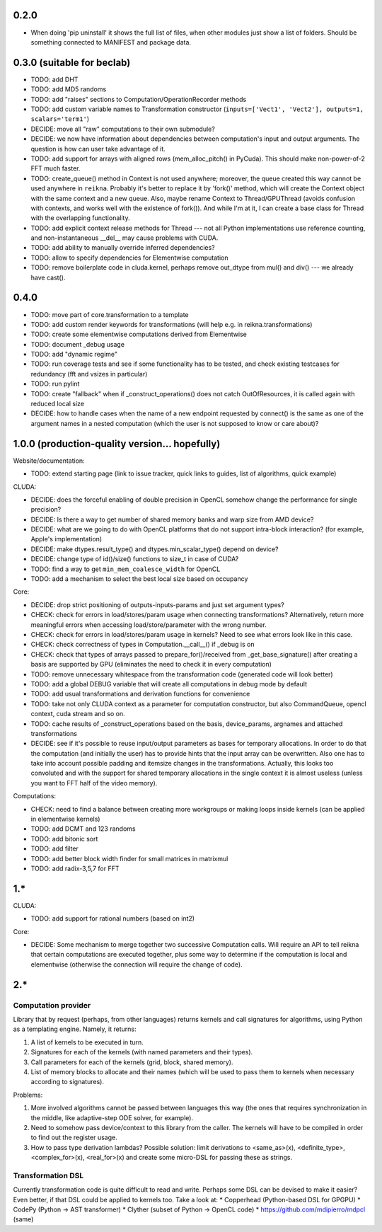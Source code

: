 0.2.0
=====

* When doing 'pip uninstall' it shows the full list of files, when other modules just show
  a list of folders. Should be something connected to MANIFEST and package data.


0.3.0 (suitable for beclab)
===========================

* TODO: add DHT
* TODO: add MD5 randoms
* TODO: add "raises" sections to Computation/OperationRecorder methods
* TODO: add custom variable names to Transformation constructor
  (``inputs=['Vect1', 'Vect2'], outputs=1, scalars='term1'``)
* DECIDE: move all "raw" computations to their own submodule?
* DECIDE: we now have information about dependencies between computation's input and output arguments.
  The question is how can user take advantage of it.
* TODO: add support for arrays with aligned rows (mem_alloc_pitch() in PyCuda).
  This should make non-power-of-2 FFT much faster.
* TODO: create_queue() method in Context is not used anywhere;
  moreover, the queue created this way cannot be used anywhere in ``reikna``.
  Probably it's better to replace it by 'fork()' method, which will create the Context object
  with the same context and a new queue.
  Also, maybe rename Context to Thread/GPUThread (avoids confusion with contexts, and works well with the existence of fork()).
  And while I'm at it, I can create a base class for Thread with the overlapping functionality.
* TODO: add explicit context release methods for Thread --- not all Python implementations use reference counting, and non-instantaneous __del__ may cause problems with CUDA.
* TODO: add ability to manually override inferred dependencies?
* TODO: allow to specify dependencies for Elementwise computation
* TODO: remove boilerplate code in cluda.kernel, perhaps remove out_dtype from mul() and div() --- we already have cast().


0.4.0
=====

* TODO: move part of core.transformation to a template
* TODO: add custom render keywords for transformations (will help e.g. in reikna.transformations)
* TODO: create some elementwise computations derived from Elementwise
* TODO: document _debug usage
* TODO: add "dynamic regime"
* TODO: run coverage tests and see if some functionality has to be tested,
  and check existing testcases for redundancy (fft and vsizes in particular)
* TODO: run pylint
* TODO: create "fallback" when if _construct_operations() does not catch OutOfResources,
  it is called again with reduced local size
* DECIDE: how to handle cases when the name of a new endpoint requested by connect() is the same
  as one of the argument names in a nested computation (which the user is not supposed to know
  or care about)?


1.0.0 (production-quality version... hopefully)
===============================================

Website/documentation:

* TODO: extend starting page (link to issue tracker, quick links to guides, list of algorithms, quick example)

CLUDA:

* DECIDE: does the forceful enabling of double precision in OpenCL somehow change the performance for single precision?
* DECIDE: Is there a way to get number of shared memory banks and warp size from AMD device?
* DECIDE: what are we going to do with OpenCL platforms that do not support intra-block interaction?
  (for example, Apple's implementation)
* DECIDE: make dtypes.result_type() and dtypes.min_scalar_type() depend on device?
* DECIDE: change type of id()/size() functions to size_t in case of CUDA?
* TODO: find a way to get ``min_mem_coalesce_width`` for OpenCL
* TODO: add a mechanism to select the best local size based on occupancy

Core:

* DECIDE: drop strict positioning of outputs-inputs-params and just set argument types?
* CHECK: check for errors in load/stores/param usage when connecting transformations?
  Alternatively, return more meaningful errors when accessing load/store/parameter with the wrong number.
* CHECK: check for errors in load/stores/param usage in kernels?
  Need to see what errors look like in this case.
* CHECK: check correctness of types in Computation.__call__() if _debug is on
* CHECK: check that types of arrays passed to prepare_for()/received from _get_base_signature() after creating a basis are supported by GPU (eliminates the need to check it in every computation)
* TODO: remove unnecessary whitespace from the transformation code (generated code will look better)
* TODO: add a global DEBUG variable that will create all computations in debug mode by default
* TODO: add usual transformations and derivation functions for convenience
* TODO: take not only CLUDA context as a parameter for computation constructor, but also CommandQueue, opencl context, cuda stream and so on.
* TODO: cache results of _construct_operations based on the basis, device_params, argnames and attached transformations
* DECIDE: see if it's possible to reuse input/output parameters as bases for temporary allocations.
  In order to do that the computation (and initially the user) has to provide hints that
  the input array can be overwritten. Also one has to take into account possible padding
  and itemsize changes in the transformations. Actually, this looks too convoluted and
  with the support for shared temporary allocations in the single context it is almost useless
  (unless you want to FFT half of the video memory).

Computations:

* CHECK: need to find a balance between creating more workgroups or making loops inside kernels
  (can be applied in elementwise kernels)
* TODO: add DCMT and 123 randoms
* TODO: add bitonic sort
* TODO: add filter
* TODO: add better block width finder for small matrices in matrixmul
* TODO: add radix-3,5,7 for FFT


1.*
===

CLUDA:

* TODO: add support for rational numbers (based on int2)

Core:

* DECIDE: Some mechanism to merge together two successive Computation calls. Will require an API to tell reikna that certain computations are executed together, plus some way to determine if the computation is local and elementwise (otherwise the connection will require the change of code).


2.*
===

Computation provider
--------------------

Library that by request (perhaps, from other languages) returns kernels and call signatures for algorithms, using Python as a templating engine.
Namely, it returns:

1. A list of kernels to be executed in turn.
2. Signatures for each of the kernels (with named parameters and their types).
3. Call parameters for each of the kernels (grid, block, shared memory).
4. List of memory blocks to allocate and their names (which will be used to pass them to kernels when necessary according to signatures).

Problems:

1. More involved algorithms cannot be passed between languages this way (the ones that requires synchronization in the middle, like adaptive-step ODE solver, for example).
2. Need to somehow pass device/context to this library from the caller. The kernels will have to be compiled in order to find out the register usage.
3. How to pass type derivation lambdas? Possible solution: limit derivations to <same_as>(x), <definite_type>, <complex_for>(x), <real_for>(x) and create some micro-DSL for passing these as strings.

Transformation DSL
------------------

Currently transformation code is quite difficult to read and write.
Perhaps some DSL can be devised to make it easier?
Even better, if that DSL could be applied to kernels too.
Take a look at:
* Copperhead (Python-based DSL for GPGPU)
* CodePy (Python -> AST transformer)
* Clyther (subset of Python -> OpenCL code)
* https://github.com/mdipierro/mdpcl (same)
